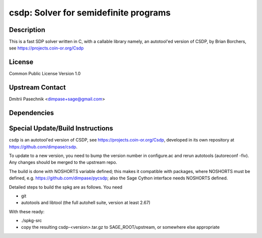 csdp: Solver for semidefinite programs
======================================

Description
-----------

This is a fast SDP solver written in C, with a callable library namely,
an autotool'ed version of CSDP, by Brian Borchers, see
https://projects.coin-or.org/Csdp

License
-------

Common Public License Version 1.0


Upstream Contact
----------------

Dmitrii Pasechnik <dimpase+sage@gmail.com>

Dependencies
------------


Special Update/Build Instructions
---------------------------------

csdp is an autotool'ed version of CSDP, see
https://projects.coin-or.org/Csdp, developed in its own repository at
https://github.com/dimpase/csdp.

To update to a new version, you need to bump the version number in
configure.ac and rerun autotools (autoreconf -fiv). Any changes should
be merged to the upstream repo.

The build is done with NOSHORTS variable defined; this makes it
compatible with packages, where NOSHORTS must be defined, e.g.
https://github.com/dimpase/pycsdp; also the Sage Cython interface needs
NOSHORTS defined.

Detailed steps to build the spkg are as follows. You need

-  git
-  autotools and libtool (the full autohell suite, version at least
   2.67)

With these ready:

-  ./spkg-src
-  copy the resulting csdp-<version>.tar.gz to SAGE_ROOT/upstream,
   or somewhere else appropriate
